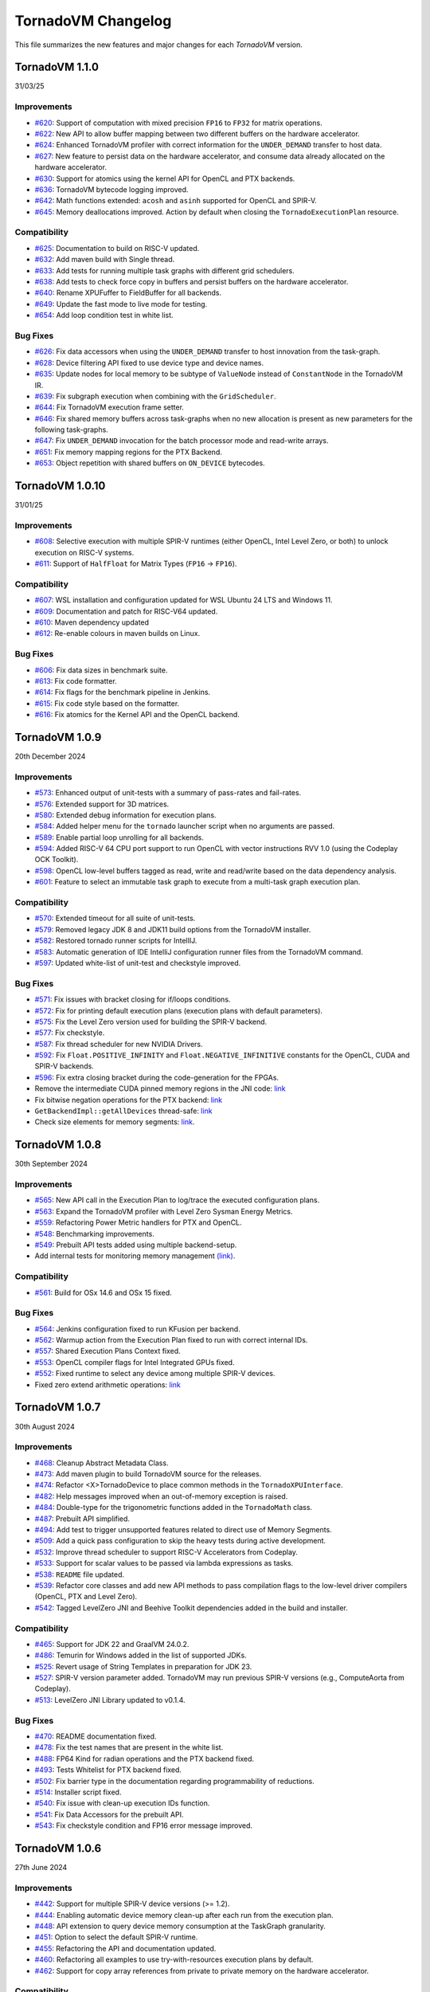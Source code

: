 .. _changelog:

TornadoVM Changelog
===================

This file summarizes the new features and major changes for each *TornadoVM* version.


TornadoVM 1.1.0
---------------
31/03/25

Improvements
~~~~~~~~~~~~

- `#620 <https://github.com/beehive-lab/TornadoVM/pull/620>`_: Support of computation with mixed precision ``FP16`` to  ``FP32`` for matrix operations.
- `#622 <https://github.com/beehive-lab/TornadoVM/pull/622>`_: New API to allow buffer mapping between two different buffers on the hardware accelerator.
- `#624 <https://github.com/beehive-lab/TornadoVM/pull/624>`_: Enhanced TornadoVM profiler with correct information for the ``UNDER_DEMAND`` transfer to host data. 
- `#627 <https://github.com/beehive-lab/TornadoVM/pull/627>`_: New feature to persist data on the hardware accelerator, and consume data already allocated on the hardware accelerator.
- `#630 <https://github.com/beehive-lab/TornadoVM/pull/630>`_: Support for atomics using the kernel API for OpenCL and PTX backends. 
- `#636 <https://github.com/beehive-lab/TornadoVM/pull/636>`_: TornadoVM bytecode logging improved. 
- `#642 <https://github.com/beehive-lab/TornadoVM/pull/642>`_: Math functions extended: ``acosh`` and ``asinh`` supported for OpenCL and SPIR-V.
- `#645 <https://github.com/beehive-lab/TornadoVM/pull/645>`_: Memory deallocations improved. Action by default when closing the ``TornadoExecutionPlan`` resource.


Compatibility
~~~~~~~~~~~~

- `#625 <https://github.com/beehive-lab/TornadoVM/pull/625>`_: Documentation to build on RISC-V updated.
- `#632 <https://github.com/beehive-lab/TornadoVM/pull/632>`_: Add maven build with Single thread.
- `#633 <https://github.com/beehive-lab/TornadoVM/pull/633>`_: Add tests for running multiple task graphs with different grid schedulers. 
- `#638 <https://github.com/beehive-lab/TornadoVM/pull/638>`_: Add tests to check force copy in buffers and persist buffers on the hardware accelerator.
- `#640 <https://github.com/beehive-lab/TornadoVM/pull/640>`_: Rename XPUFuffer to FieldBuffer for all backends.
- `#649 <https://github.com/beehive-lab/TornadoVM/pull/649>`_: Update the fast mode to live mode for testing.
- `#654 <https://github.com/beehive-lab/TornadoVM/pull/654>`_: Add loop condition test in white list.


Bug Fixes 
~~~~~~~~~~~~

- `#626 <https://github.com/beehive-lab/TornadoVM/pull/626>`_: Fix data accessors when using the ``UNDER_DEMAND`` transfer to host innovation from the task-graph. 
- `#628 <https://github.com/beehive-lab/TornadoVM/pull/628>`_: Device filtering API fixed to use device type and device names. 
- `#635 <https://github.com/beehive-lab/TornadoVM/pull/635>`_: Update nodes for local memory to be subtype of ``ValueNode`` instead of ``ConstantNode`` in the TornadoVM IR.
- `#639 <https://github.com/beehive-lab/TornadoVM/pull/639>`_: Fix subgraph execution when combining with the ``GridScheduler``.
- `#644 <https://github.com/beehive-lab/TornadoVM/pull/644>`_: Fix TornadoVM execution frame setter.
- `#646 <https://github.com/beehive-lab/TornadoVM/pull/646>`_: Fix shared memory buffers across task-graphs when no new allocation is present as new parameters for the following task-graphs.
- `#647 <https://github.com/beehive-lab/TornadoVM/pull/647>`_: Fix ``UNDER_DEMAND`` invocation for the batch processor mode and read-write arrays.
- `#651 <https://github.com/beehive-lab/TornadoVM/pull/651>`_: Fix memory mapping regions for the PTX Backend.
- `#653 <https://github.com/beehive-lab/TornadoVM/pull/653>`_: Object repetition with shared buffers on ``ON_DEVICE`` bytecodes.


TornadoVM 1.0.10
---------------
31/01/25

Improvements
~~~~~~~~~~~~

- `#608 <https://github.com/beehive-lab/TornadoVM/pull/608>`_: Selective execution with multiple SPIR-V runtimes (either OpenCL, Intel Level Zero, or both) to unlock execution on RISC-V systems. 
- `#611 <https://github.com/beehive-lab/TornadoVM/pull/611>`_: Support of ``HalfFloat`` for Matrix Types (``FP16`` -> ``FP16``).

Compatibility
~~~~~~~~~~~~

- `#607 <https://github.com/beehive-lab/TornadoVM/pull/607>`_: WSL installation and configuration updated for WSL Ubuntu 24 LTS and Windows 11.
- `#609 <https://github.com/beehive-lab/TornadoVM/pull/609>`_: Documentation and patch for RISC-V64 updated.
- `#610 <https://github.com/beehive-lab/TornadoVM/pull/610>`_: Maven dependency updated
- `#612 <https://github.com/beehive-lab/TornadoVM/pull/612>`_: Re-enable colours in maven builds on Linux. 

Bug Fixes 
~~~~~~~~~~~~

- `#606 <https://github.com/beehive-lab/TornadoVM/pull/606>`_: Fix data sizes in benchmark suite.
- `#613 <https://github.com/beehive-lab/TornadoVM/pull/613>`_: Fix code formatter.
- `#614 <https://github.com/beehive-lab/TornadoVM/pull/614>`_: Fix flags for the benchmark pipeline in Jenkins. 
- `#615 <https://github.com/beehive-lab/TornadoVM/pull/615>`_: Fix code style based on the formatter. 
- `#616 <https://github.com/beehive-lab/TornadoVM/pull/616>`_: Fix atomics for the Kernel API and the OpenCL backend.


TornadoVM 1.0.9
---------------
20th December 2024

Improvements
~~~~~~~~~~~~

- `#573 <https://github.com/beehive-lab/TornadoVM/pull/573>`_: Enhanced output of unit-tests with a summary  of pass-rates and fail-rates.
- `#576 <https://github.com/beehive-lab/TornadoVM/pull/576>`_: Extended support for 3D matrices. 
- `#580 <https://github.com/beehive-lab/TornadoVM/pull/580>`_: Extended debug information for execution plans. 
- `#584 <https://github.com/beehive-lab/TornadoVM/pull/584>`_: Added helper menu for the ``tornado`` launcher script when no arguments are passed. 
- `#589 <https://github.com/beehive-lab/TornadoVM/pull/589>`_: Enable partial loop unrolling for all backends. 
- `#594 <https://github.com/beehive-lab/TornadoVM/pull/594>`_: Added RISC-V 64 CPU port support to run OpenCL with vector instructions RVV 1.0 (using the Codeplay OCK Toolkit). 
- `#598 <https://github.com/beehive-lab/TornadoVM/pull/598>`_: OpenCL low-level buffers tagged as read, write and read/write based on the data dependency analysis. 
- `#601 <https://github.com/beehive-lab/TornadoVM/pull/601>`_: Feature to select an immutable task graph to execute from a multi-task graph execution plan.


Compatibility
~~~~~~~~~~~~~

- `#570 <https://github.com/beehive-lab/TornadoVM/pull/570>`_:  Extended timeout for all suite of unit-tests.
- `#579 <https://github.com/beehive-lab/TornadoVM/pull/579>`_: Removed legacy JDK 8 and JDK11 build options from the TornadoVM installer. 
- `#582 <https://github.com/beehive-lab/TornadoVM/pull/582>`_: Restored tornado runner scripts for IntellIJ. 
- `#583 <https://github.com/beehive-lab/TornadoVM/pull/583>`_: Automatic generation of IDE IntelliJ configuration runner files from the TornadoVM command. 
- `#597 <https://github.com/beehive-lab/TornadoVM/pull/597>`_: Updated white-list of unit-test and checkstyle improved.


Bug Fixes
~~~~~~~~~

- `#571 <https://github.com/beehive-lab/TornadoVM/pull/571>`_: Fix issues with bracket closing for if/loops conditions. 
- `#572 <https://github.com/beehive-lab/TornadoVM/pull/572>`_: Fix for printing default execution plans (execution plans with default parameters). 
- `#575 <https://github.com/beehive-lab/TornadoVM/pull/575>`_: Fix the Level Zero version used for building the SPIR-V backend. 
- `#577 <https://github.com/beehive-lab/TornadoVM/pull/577>`_: Fix checkstyle.
- `#587 <https://github.com/beehive-lab/TornadoVM/pull/587>`_: Fix thread scheduler for new NVIDIA Drivers.
- `#592 <https://github.com/beehive-lab/TornadoVM/pull/592>`_: Fix ``Float.POSITIVE_INFINITY`` and ``Float.NEGATIVE_INFINITIVE`` constants for the OpenCL, CUDA and SPIR-V backends. 
- `#596 <https://github.com/beehive-lab/TornadoVM/pull/596>`_: Fix extra closing bracket during the code-generation for the FPGAs. 
- Remove the intermediate CUDA pinned memory regions in the JNI code: `link <https://github.com/beehive-lab/TornadoVM/commit/9c3f8ce7eb917f30788710b390c07a072ecc49fb>`_
- Fix bitwise negation operations for the PTX backend:  `link <https://github.com/beehive-lab/TornadoVM/commit/0db1cd3e7fd90accd737ca2bfd6d2450c40f3713>`_ 
- ``GetBackendImpl::getAllDevices`` thread-safe: `link <https://github.com/beehive-lab/TornadoVM/commit/0d4425264ffe0633ea79c8aba91233591059d3fd>`_ 
- Check size elements for memory segments: `link <https://github.com/beehive-lab/TornadoVM/commit/4360385156236bb2397debeea65fedea349c6bca>`_. 


TornadoVM 1.0.8
---------------
30th September 2024

Improvements
~~~~~~~~~~~~

- `#565 <https://github.com/beehive-lab/TornadoVM/pull/565>`_: New API call in the Execution Plan to log/trace the executed configuration plans.
- `#563 <https://github.com/beehive-lab/TornadoVM/pull/563>`_: Expand the TornadoVM profiler with Level Zero Sysman Energy Metrics.
- `#559 <https://github.com/beehive-lab/TornadoVM/pull/559>`_: Refactoring Power Metric handlers for PTX and OpenCL.
- `#548 <https://github.com/beehive-lab/TornadoVM/pull/548>`_: Benchmarking improvements.
- `#549 <https://github.com/beehive-lab/TornadoVM/pull/549>`_: Prebuilt API tests added using multiple backend-setup.
- Add internal tests for monitoring memory management `(link) <https://github.com/beehive-lab/TornadoVM/commit/0644225a641bd859372743b59d46c6c9a4613337>`_.

Compatibility
~~~~~~~~~~~~~
- `#561 <https://github.com/beehive-lab/TornadoVM/pull/561>`_: Build for OSx 14.6 and OSx 15 fixed.

Bug Fixes
~~~~~~~~~

- `#564 <https://github.com/beehive-lab/TornadoVM/pull/564>`_: Jenkins configuration fixed to run KFusion per backend.
- `#562 <https://github.com/beehive-lab/TornadoVM/pull/562>`_: Warmup action from the Execution Plan fixed to run with correct internal IDs.
- `#557 <https://github.com/beehive-lab/TornadoVM/pull/557>`_: Shared Execution Plans Context fixed.
- `#553 <https://github.com/beehive-lab/TornadoVM/pull/553>`_: OpenCL compiler flags for Intel Integrated GPUs fixed.
- `#552 <https://github.com/beehive-lab/TornadoVM/pull/552>`_: Fixed runtime to select any device among multiple SPIR-V devices.
- Fixed zero extend arithmetic operations: `link <https://github.com/beehive-lab/TornadoVM/commit/ea7b60263072ba0299da205cb920d0c68b3d1749>`_


TornadoVM 1.0.7
----------------
30th August 2024

Improvements
~~~~~~~~~~~~

- `#468 <https://github.com/beehive-lab/TornadoVM/pull/468>`_: Cleanup Abstract Metadata Class.
- `#473 <https://github.com/beehive-lab/TornadoVM/pull/473>`_: Add maven plugin to build TornadoVM source for the releases.
- `#474 <https://github.com/beehive-lab/TornadoVM/pull/474>`_: Refactor <X>TornadoDevice to place common methods in the ``TornadoXPUInterface``.
- `#482 <https://github.com/beehive-lab/TornadoVM/pull/482>`_: Help messages improved when an out-of-memory exception is raised.
- `#484 <https://github.com/beehive-lab/TornadoVM/pull/484>`_: Double-type for the trigonometric functions added in the ``TornadoMath`` class.
- `#487 <https://github.com/beehive-lab/TornadoVM/pull/487>`_: Prebuilt API simplified.
- `#494 <https://github.com/beehive-lab/TornadoVM/pull/494>`_: Add test to trigger unsupported features related to direct use of Memory Segments.
- `#509 <https://github.com/beehive-lab/TornadoVM/pull/509>`_: Add a quick pass configuration to skip the heavy tests during active development.
- `#532 <https://github.com/beehive-lab/TornadoVM/pull/532>`_: Improve thread scheduler to support RISC-V Accelerators from Codeplay.
- `#533 <https://github.com/beehive-lab/TornadoVM/pull/533>`_: Support for scalar values to be passed via lambda expressions as tasks.
- `#538 <https://github.com/beehive-lab/TornadoVM/pull/538>`_: ``README`` file updated.
- `#539 <https://github.com/beehive-lab/TornadoVM/pull/539>`_: Refactor core classes and add new API methods to pass compilation flags to the low-level driver compilers (OpenCL, PTX and Level Zero).
- `#542 <https://github.com/beehive-lab/TornadoVM/pull/542>`_: Tagged LevelZero JNI and Beehive Toolkit dependencies added in the build and installer.

Compatibility
~~~~~~~~~~~~~

- `#465 <https://github.com/beehive-lab/TornadoVM/pull/465>`_: Support for JDK 22 and GraalVM 24.0.2.
- `#486 <https://github.com/beehive-lab/TornadoVM/pull/486>`_: Temurin for Windows added in the list of supported JDKs.
- `#525 <https://github.com/beehive-lab/TornadoVM/pull/525>`_: Revert usage of String Templates in preparation for JDK 23.
- `#527 <https://github.com/beehive-lab/TornadoVM/pull/527>`_: SPIR-V version parameter added. TornadoVM may run previous SPIR-V versions (e.g., ComputeAorta from Codeplay).
- `#513 <https://github.com/beehive-lab/TornadoVM/pull/531>`_: LevelZero JNI Library updated to v0.1.4.

Bug Fixes
~~~~~~~~~~~~~~~~~~

- `#470 <https://github.com/beehive-lab/TornadoVM/pull/470>`_: README documentation fixed.
- `#478 <https://github.com/beehive-lab/TornadoVM/pull/478>`_: Fix the test names that are present in the white list.
- `#488 <https://github.com/beehive-lab/TornadoVM/pull/488>`_: FP64 Kind for radian operations and the PTX backend fixed.
- `#493 <https://github.com/beehive-lab/TornadoVM/pull/493>`_: Tests Whitelist for PTX backend fixed.
- `#502 <https://github.com/beehive-lab/TornadoVM/pull/502>`_: Fix barrier type in the documentation regarding programmability of reductions.
- `#514 <https://github.com/beehive-lab/TornadoVM/pull/514>`_: Installer script fixed.
- `#540 <https://github.com/beehive-lab/TornadoVM/pull/540>`_: Fix  issue with clean-up execution IDs function.
- `#541 <https://github.com/beehive-lab/TornadoVM/pull/541>`_: Fix Data Accessors for the prebuilt API.
- `#543 <https://github.com/beehive-lab/TornadoVM/pull/543>`_: Fix checkstyle condition and FP16 error message improved.



TornadoVM 1.0.6
----------------
27th June 2024

Improvements
~~~~~~~~~~~~~~~~~~

- `#442 <https://github.com/beehive-lab/TornadoVM/pull/442>`_: Support for multiple SPIR-V device versions (>= 1.2).
- `#444 <https://github.com/beehive-lab/TornadoVM/pull/444>`_: Enabling automatic device memory clean-up after each run from the execution plan.
- `#448 <https://github.com/beehive-lab/TornadoVM/pull/448>`_: API extension to query device memory consumption at the TaskGraph granularity.
- `#451 <https://github.com/beehive-lab/TornadoVM/pull/451>`_: Option to select the default SPIR-V runtime.
- `#455 <https://github.com/beehive-lab/TornadoVM/pull/455>`_: Refactoring the API and documentation updated.
- `#460 <https://github.com/beehive-lab/TornadoVM/pull/460>`_: Refactoring all examples to use try-with-resources execution plans by default.
- `#462 <https://github.com/beehive-lab/TornadoVM/pull/462>`_: Support for copy array references from private to private memory on the hardware accelerator.


Compatibility
~~~~~~~~~~~~~~~~~~

- `#438 <https://github.com/beehive-lab/TornadoVM/pull/438>`_: No writes for intermediate files to avoid permissions issues with Jenkins.
- `#440 <https://github.com/beehive-lab/TornadoVM/pull/440>`_: Update Jenkinsfile  for CI/CD testing.
- `#443 <https://github.com/beehive-lab/TornadoVM/pull/443>`_: Level Zero and OpenCL runtimes for SPIR-V included in the Jenkins CI/CD.
- `#450 <https://github.com/beehive-lab/TornadoVM/pull/450>`_: TornadoVM benchmark script improved to report dimensions and sizes.
- `#453 <https://github.com/beehive-lab/TornadoVM/pull/453>`_: Update Jenkinsfile with regards to the runtime for SPIR-V.


Bug Fixes
~~~~~~~~~~~~~~~~~~

- `#434 <https://github.com/beehive-lab/TornadoVM/pull/434>`_: Fix for building TornadoVM on OSx after integration with SPIR-V binaries for OpenCL.
- `#441 <https://github.com/beehive-lab/TornadoVM/pull/441>`_: Fix PTX unit-tests.
- `#446 <https://github.com/beehive-lab/TornadoVM/pull/446>`_: Fix NVIDIA thread-block scheduler for new GPU drivers.
- `#447 <https://github.com/beehive-lab/TornadoVM/pull/447>`_: Fix recompilation when batch processing is not triggered.
- `#463 <https://github.com/beehive-lab/TornadoVM/pull/463>`_: Fix unit-tests for CPU virtual devices.


TornadoVM 1.0.5
----------------
26th May 2024

Improvements
~~~~~~~~~~~~~~~~~~

- `#402 <https://github.com/beehive-lab/TornadoVM/pull/402>`_: Support for TornadoNativeArrays from FFI buffers.
- `#403 <https://github.com/beehive-lab/TornadoVM/pull/403>`_: Clean-up and refactoring for the code analysis of the loop-interchange.
- `#405 <https://github.com/beehive-lab/TornadoVM/pull/405>`_: Disable Loop-Interchange for CPU offloading..
- `#407 <https://github.com/beehive-lab/TornadoVM/pull/407>`_: Debugging OpenCL Kernels builds improved. 
- `#410 <https://github.com/beehive-lab/TornadoVM/pull/410>`_: CPU block scheduler disabled by default and option to switch between different thread-schedulers added.
- `#418 <https://github.com/beehive-lab/TornadoVM/pull/418>`_: TornadoOptions and TornadoLogger improved.
- `#423 <https://github.com/beehive-lab/TornadoVM/pull/423>`_: MxM using ns instead of ms to report performance.
- `#425 <https://github.com/beehive-lab/TornadoVM/pull/425>`_: Vector types for ``Float<Width>`` and ``Int<Width>`` supported.
- `#429 <https://github.com/beehive-lab/TornadoVM/pull/429>`_: Documentation of the installation process updated and improved.
- `#432 <https://github.com/beehive-lab/TornadoVM/pull/432>`_: Support for SPIR-V code generation and dispatcher using the TornadoVM OpenCL runtime.


Compatibility
~~~~~~~~~~~~~~~~~~

- `#409 <https://github.com/beehive-lab/TornadoVM/pull/409>`_: Guidelines to build the documentation. 
- `#411 <https://github.com/beehive-lab/TornadoVM/pull/411>`_: Windows installer improved.
- `#412 <https://github.com/beehive-lab/TornadoVM/pull/412>`_: Python installer improved to check download all Python dependencies before the main installer.
- `#413 <https://github.com/beehive-lab/TornadoVM/pull/413>`_: Improved documentation for installing all configurations of backends and OS. 
- `#424 <https://github.com/beehive-lab/TornadoVM/pull/424>`_: Use Generic GPU Scheduler for some older NVIDIA Drivers for the OpenCL runtime.
- `#430 <https://github.com/beehive-lab/TornadoVM/pull/430>`_: Improved the installer by checking  that the TornadoVM environment is loaded upfront.

Bug Fixes
~~~~~~~~~~~~~~~~~~

- `#400 <https://github.com/beehive-lab/TornadoVM/pull/400>`_: Fix batch computation when the global thread indexes are used to compute the outputs.
- `#414 <https://github.com/beehive-lab/TornadoVM/pull/414>`_: Recover Test-Field unit-tests using Panama types.
- `#415 <https://github.com/beehive-lab/TornadoVM/pull/415>`_: Check style errors fixed.
- `#416 <https://github.com/beehive-lab/TornadoVM/pull/416>`_: FPGA execution with multiple tasks in a task-graph fixed. 
- `#417 <https://github.com/beehive-lab/TornadoVM/pull/417>`_: Lazy-copy out fixed for Java fields.
- `#420 <https://github.com/beehive-lab/TornadoVM/pull/420>`_: Fix Mandelbrot example.
- `#421 <https://github.com/beehive-lab/TornadoVM/pull/421>`_: OpenCL 2D thread-scheduler fixed for NVIDIA GPUs.
- `#422 <https://github.com/beehive-lab/TornadoVM/pull/422>`_: Compilation for NVIDIA Jetson Nano fixed.
- `#426 <https://github.com/beehive-lab/TornadoVM/pull/426>`_: Fix Logger for all backends.
- `#428 <https://github.com/beehive-lab/TornadoVM/pull/428>`_: Math cos/sin operations supported for vector types.
- `#431 <https://github.com/beehive-lab/TornadoVM/pull/431>`_: Jenkins files fixed. 



TornadoVM 1.0.4
----------------
30th April 2024

Improvements
~~~~~~~~~~~~~~~~~~

- `#369 <https://github.com/beehive-lab/TornadoVM/pull/369>`_: Introduction of Tensor types in TornadoVM API and interoperability with ONNX Runtime.
- `#370 <https://github.com/beehive-lab/TornadoVM/pull/370>`_ : Array concatenation operation for TornadoVM native arrays.
- `#371 <https://github.com/beehive-lab/TornadoVM/pull/371>`_: TornadoVM installer script ported for Windows 10/11.
- `#372 <https://github.com/beehive-lab/TornadoVM/pull/372>`_: Add support for ``HalfFloat`` (``Float16``) in vector types.
- `#374 <https://github.com/beehive-lab/TornadoVM/pull/374>`_: Support for TornadoVM array concatenations from the constructor-level.
- `#375 <https://github.com/beehive-lab/TornadoVM/pull/375>`_: Support for TornadoVM native arrays using slices from the Panama API.
- `#376 <https://github.com/beehive-lab/TornadoVM/pull/376>`_: Support for lazy copy-outs in the batch processing mode.
- `#377 <https://github.com/beehive-lab/TornadoVM/pull/377>`_: Expand the TornadoVM profiler with power metrics for NVIDIA GPUs (OpenCL and PTX backends).
- `#384 <https://github.com/beehive-lab/TornadoVM/pull/384>`_: Auto-closable Execution Plans for automatic memory management.

Compatibility
~~~~~~~~~~~~~~~~~~

- `#386 <https://github.com/beehive-lab/TornadoVM/issues/386>`_: OpenJDK 17 support removed.
- `#390 <https://github.com/beehive-lab/TornadoVM/pull/390>`_: SapMachine OpenJDK 21 supported.
- `#395 <https://github.com/beehive-lab/TornadoVM/issues/395>`_: OpenJDK 22 and GraalVM 22.0.1 supported.
- TornadoVM tested with Apple M3 chips.

Bug Fixes
~~~~~~~~~~~~~~~~~~

- `#367 <https://github.com/beehive-lab/TornadoVM/pull/367>`_: Fix for Graal/Truffle languages in which some Java modules were not visible.
- `#373 <https://github.com/beehive-lab/TornadoVM/pull/373>`_: Fix for data copies of the ``HalfFloat`` types for all backends.
- `#378 <https://github.com/beehive-lab/TornadoVM/pull/378>`_: Fix free memory markers when running multi-thread execution plans.
- `#379 <https://github.com/beehive-lab/TornadoVM/pull/379>`_: Refactoring package of vector api unit-tests.
- `#380 <https://github.com/beehive-lab/TornadoVM/pull/380>`_: Fix event list sizes to accommodate profiling of large applications.
- `#385 <https://github.com/beehive-lab/TornadoVM/pull/385>`_: Fix code check style.
- `#387 <https://github.com/beehive-lab/TornadoVM/pull/387>`_: Fix TornadoVM internal events in OpenCL, SPIR-V and PTX for running multi-threaded execution plans.
- `#388 <https://github.com/beehive-lab/TornadoVM/pull/388>`_: Fix of expected and actual values of tests.
- `#392 <https://github.com/beehive-lab/TornadoVM/pull/392>`_: Fix installer for using existing JDKs.
- `#389 <https://github.com/beehive-lab/TornadoVM/pull/389>`_: Fix ``DataObjectState`` for multi-thread execution plans.
- `#396 <https://github.com/beehive-lab/TornadoVM/pull/396>`_: Fix JNI code for the CUDA NVML library access with OpenCL.


TornadoVM 1.0.3
----------------
27th March 2024

Improvements
~~~~~~~~~~~~~~~~~~

- `#344 <https://github.com/beehive-lab/TornadoVM/pull/344>`_: Support for Multi-threaded Execution Plans.
- `#347 <https://github.com/beehive-lab/TornadoVM/pull/347>`_: Enhanced examples.
- `#350 <https://github.com/beehive-lab/TornadoVM/pull/350>`_: Obtain internal memory segment for the Tornado Native Arrays without the object header.
- `#357 <https://github.com/beehive-lab/TornadoVM/pull/357>`_: API extensions to query and apply filters to backends and devices from the ``TornadoExecutionPlan``.
- `#359 <https://github.com/beehive-lab/TornadoVM/pull/359>`_: Support Factory Methods for FFI-based array collections to be used/composed in TornadoVM Task-Graphs.

Compatibility
~~~~~~~~~~~~~~~~~~

- `#351 <https://github.com/beehive-lab/TornadoVM/pull/351>`_: Compatibility of TornadoVM Native Arrays with the Java Vector API.
- `#352 <https://github.com/beehive-lab/TornadoVM/pull/352>`_: Refactor memory limit to take into account primitive types and wrappers. 
- `#354 <https://github.com/beehive-lab/TornadoVM/pull/354>`_: Add DFT-sample benchmark in FP32.
- `#356 <https://github.com/beehive-lab/TornadoVM/pull/356>`_: Initial support for Windows 11 using Visual Studio Development tools. 
- `#361 <https://github.com/beehive-lab/TornadoVM/pull/361>`_: Compatibility with the SPIR-V toolkit v0.0.4.
- `#366 <https://github.com/beehive-lab/TornadoVM/pull/363>`_: Level Zero JNI Dependency updated to 0.1.3. 

Bug Fixes
~~~~~~~~~~~~~~~~~~

- `#346 <https://github.com/beehive-lab/TornadoVM/pull/346>`_: Computation of local-work group sizes for the Level Zero/SPIR-V backend fixed. 
- `#360 <https://github.com/beehive-lab/TornadoVM/pull/358>`_: Fix native tests to check the JIT compiler for each backend.
- `#355 <https://github.com/beehive-lab/TornadoVM/pull/355>`_: Fix custom exceptions when a driver/device is not found.


TornadoVM 1.0.2
----------------
29/02/2024

Improvements
~~~~~~~~~~~~~~~~~~

- `#323 <https://github.com/beehive-lab/TornadoVM/pull/323>`_: Set Accelerator Memory Limit per Execution Plan at the API level
- `#328 <https://github.com/beehive-lab/TornadoVM/pull/328>`_: Javadoc API to run with concurrent devices and memory limits
- `#340 <https://github.com/beehive-lab/TornadoVM/pull/340>`_: New API calls to enable ``threadInfo`` and ``printKernel`` from the Execution Plan API.
- `#334 <https://github.com/beehive-lab/TornadoVM/pull/334>`_: Dynamically enable/disable profiler after first run

Compatibility
~~~~~~~~~~~~~~~~~~

- `#337 <https://github.com/beehive-lab/TornadoVM/pull/337>`_ : Initial support for Graal and JDK 21.0.2

Bug Fixes
~~~~~~~~~~~~~~~~~~

- `#322 <https://github.com/beehive-lab/TornadoVM/pull/322>`_: Fix duplicate thread-info debug message when the debug option is also enabled.
- `#325 <https://github.com/beehive-lab/TornadoVM/pull/325>`_: Set/Get accesses for the ``MatrixVectorFloat4`` type fixed
- `#326 <https://github.com/beehive-lab/TornadoVM/pull/326>`_: Fix installation script for running with Python >= 3.12
- `#327 <https://github.com/beehive-lab/TornadoVM/pull/327>`_: Fix Memory Limits for all supported Panama off-heap types.
- `#329 <https://github.com/beehive-lab/TornadoVM/pull/329>`_: Fix timers for the dynamic reconfiguration policies
- `#330 <https://github.com/beehive-lab/TornadoVM/pull/330>`_: Fix the profiler logs when silent mode is enabled
- `#332 <https://github.com/beehive-lab/TornadoVM/pull/332>`_: Fix Batch processing when having multiple task-graphs in a single execution plan.


TornadoVM 1.0.1
----------------
30/01/2024

Improvements
~~~~~~~~~~~~~~~~~~

- `#305 <https://github.com/beehive-lab/TornadoVM/pull/305>`_: Under-demand data transfer for custom data ranges.
- `#313 <https://github.com/beehive-lab/TornadoVM/pull/313>`_: Initial support for Half-Precision (FP16) data types.
- `#311 <https://github.com/beehive-lab/TornadoVM/pull/311>`_: Enable Multi-Task Multiple Device (MTMD) model from the ``TornadoExecutionPlan`` API:
- `#315 <https://github.com/beehive-lab/TornadoVM/pull/315>`_: Math ``Ceil`` function added


Compatibility/Integration
~~~~~~~~~~~~~~~~~~~~~~~~~~~

- `#294 <https://github.com/beehive-lab/TornadoVM/pull/294>`_: Separation of the OpenCL Headers from the code base.
- `#297 <https://github.com/beehive-lab/TornadoVM/pull/297>`_: Separation of the LevelZero JNI API in a separate repository.
- `#301 <https://github.com/beehive-lab/TornadoVM/pull/301>`_: Temurin configuration supported.
- `#304 <https://github.com/beehive-lab/TornadoVM/pull/304>`_: Refactor of the common phases for the JIT compiler.
- `#316 <https://github.com/beehive-lab/TornadoVM/pull/316>`_: Beehive SPIR-V Toolkit version updated.

Bug Fixes
~~~~~~~~~~~~~~~~~~

- `#298 <https://github.com/beehive-lab/TornadoVM/pull/298>`_: OpenCL Codegen fixed open-close brackets.
- `#300 <https://github.com/beehive-lab/TornadoVM/pull/300>`_: Python Dependencies fixed for AWS
- `#308 <https://github.com/beehive-lab/TornadoVM/pull/308>`_: Runtime check for Grid-Scheduler names
- `#309 <https://github.com/beehive-lab/TornadoVM/pull/309>`_: Fix check-style to support STR templates
- `#314 <https://github.com/beehive-lab/TornadoVM/pull/314>`_: emit Vector16 Capability for 16-width vectors


TornadoVM 1.0
----------------
05/12/2023

Improvements
~~~~~~~~~~~~~~~~~~

- Brand-new API for allocating off-heap objects and array collections using the Panama Memory Segment API.
  - New Arrays, Matrix and Vector type objects are allocated using the Panama API.
  - Migration of existing applications to use the new Panama-based types: https://tornadovm.readthedocs.io/en/latest/offheap-types.html
- Handling of the TornadoVM's internal bytecode improved to avoid write-only copies from host to device.
- ``cospi`` and ``sinpi`` math operations supported for OpenCL, PTX and SPIR-V.
- Vector 16 data types supported for ``float``, ``double`` and ``int``.
- Support for Mesa's ``rusticl``.
- Device default ordering improved based on maximum thread size.
- Move all the installation and configuration scripts from Bash to Python.
- The installation process has been improved for Linux and OSx with M1/M2 chips.
- Documentation improved.
- Add profiling information for the testing scripts.


Compatibility/Integration
~~~~~~~~~~~~~~~~~~~~~~~~~

- Integration with the Graal 23.1.0 JIT Compiler.
- Integration with OpenJDK 21.
- Integration with Truffle Languages (Python, Ruby and Javascript) using Graal 23.1.0.
- TornadoVM API Refactored.
- Backport bug-fixes for branch using OpenJDK 17: ``master-jdk17``


Bug fixes:
~~~~~~~~~~~~~~~~~

- Multiple SPIR-V Devices fixed.
- Runtime Exception when no SPIR-V devices are present.
- Issue with the kernel context API when invoking multiple kernels fixed.
- MTMD mode is fixed when running multiple backends on the same device.
- ``long`` type as a constant parameter for a kernel fixed.
- FPGA Compilation and Execution fixed for AWS and Xilinx devices.
- Batch processing fixed for different data types of the same size.



TornadoVM 0.15.2
----------------
26/07/2023

Improvements
~~~~~~~~~~~~~~~~~~

- Initial Support for Multi-Tasks on Multiple Devices (MTMD): This mode enables the execution of multiple independent tasks on more than one hardware accelerators. Documentation in link: https://tornadovm.readthedocs.io/en/latest/multi-device.html
- Support for trigonometric ``radian``, ``cospi`` and ``sinpi`` functions for the OpenCL/PTX and SPIR-V backends.
- Clean-up Java modules not being used and TornadoVM core classes refactored.


Compatibility/Integration
~~~~~~~~~~~~~~~~~~~~~~~~~

- Initial integration with ComputeAorta (part of the Codeplay's oneAPI Construction Kit for RISC-V) to run on RISC-V with Vector Instructions (OpenCL backend) in emulation mode.
- Beehive SPIR-V Toolkit dependency updated.
- Tests for prebuilt SPIR-V kernels fixed to dispatch SPIR-V binaries through the Level Zero and OpenCL runtimes.
- Deprecated ``javac.py`` script removed.


Bug fixes:
~~~~~~~~~~~~~~~~~

- TornadoVM OpenCL Runtime throws an exception when the detected hardware does not support FP64.
- Fix the installer for the older Apple with the x86 architecture using AMD GPUs.
- Installer for ARM based systems fixed.
- Installer fixed for Microsoft WSL and NVIDIA GPUs.
- OpenCL code generator fixed to avoid using the reserved OpenCL keywords from Java function parameters.
- Dump profiler option fixed.



TornadoVM 0.15.1
----------------
15/05/2023

Improvements
~~~~~~~~~~~~~~~~~~

- Introduction of a device selection heuristic based on the computing capabilities of devices. TornadoVM selects, as the default device, the fastest device based on its computing capability.
- Optimisation of removing redundant data copies for Read-Only and Write-Only buffers from between the host (CPU) and the device (GPU) based on the Tornado Data Flow Graph.
- New installation script for TornadoVM.
- Option to dump the TornadoVM bytecodes for the unit tests.
- Full debug option improved. Use ``--fullDebug``.


Compatibility/Integration
~~~~~~~~~~~~~~~~~~~~~~~~~~~~

- Integration and compatibility with the Graal 22.3.2 JIT Compiler.
- Improved compatibility with Apple M1 and Apple M2 through the OpenCL Backend.
- GraalVM/Truffle programs integration improved. Use ``--truffle`` in the ``tornado`` script to run guest programs with Truffle.
  Example: ``tornado --truffle python myProgram.py``
  Full documentation: https://tornadovm.readthedocs.io/en/latest/truffle-languages.html

Bug fixes:
~~~~~~~~~~~~~~~~~

- Documentation that resets the device's memory: https://github.com/beehive-lab/TornadoVM/blob/master/tornado-api/src/main/java/uk/ac/manchester/tornado/api/TornadoExecutionPlan.java#L282
- Append the Java ``CLASSPATH`` to the ``cp`` option from the ``tornado`` script.
- Dependency fixed for the ``cmake-maven`` plugin fixed for ARM-64 arch.
- Fixed the automatic installation for Apple M1/M2 and ARM-64 and NVIDIA Jetson nano computing systems.
- Integration with IGV fixed. Use the  ``--igv`` option for the ``tornado`` and ``tornado-test`` scripts.



TornadoVM 0.15
----------------
27/01/2023

Improvements
~~~~~~~~~~~~~~~~~~

- New TornadoVM API:

   - API refactoring (``TaskSchedule`` has been renamed to ``TaskGraph``)

   - Introduction of the Immutable ``TaskGraphs``

   - Introduction of the TornadoVM Execution Plans: (``TornadoExecutionPlan``)

   - The documentation of migration of existing TornadoVM applications to the new API can be found here: https://tornadovm.readthedocs.io/en/latest/programming.html#migration-to-tornadovm-v0-15

- Launch a new website https://tornadovm.readthedocs.io/en/latest/ for the documentation
- Improved documentation
- Initial support for Intel ARC discrete GPUs.
- Improved TornadoVM installer for Linux
- ImprovedTornadoVM launch script with optional parameters
- Support of large buffer allocations with Intel Level Zero. Use: ``tornado.spirv.levelzero.extended.memory=True``


Bug fixes:
~~~~~~~~~~~~~~~~~

- Vector and Matrix types
- TornadoVM Floating Replacement compiler phase fixed
- Fix ``CMAKE`` for Intel ARC GPUs
- Device query tool fixed for the PTX backend
- Documentation for Windows 11 fixed


TornadoVM 0.14.1
----------------

29/09/2022

Improvements
~~~~~~~~~~~~~~~~~~~~~

-  The tornado command is replaced from a Bash to a Python script.

   -  Use ``tornado --help`` to check the new options and examples.

-  Support of native tests for the SPIR-V backend.
-  Improvement of the OpenCL and PTX tests of the internal APIs.

Compatibility/Integration
~~~~~~~~~~~~~~~~~~~~~~~~~~~~

-  Integration and compatibility with the Graal 22.2.0 JIT Compiler.
-  Compatibility with JDK 18 and JDK 19.
-  Compatibility with Apple M1 Pro using the OpenCL backend.

Bug Fixes
~~~~~~~~~~~~~~~~~~~~~

-  CUDA PTX generated header fixed to target NVIDIA 30xx GPUs and CUDA
   11.7.
-  The signature of generated PTX kernels fixed for NVIDIA driver >= 510
   and 30XX GPUs when using the TornadoVM Kernel API.
-  Tests of virtual OpenCL devices fixed.
-  Thread deployment information for the OpenCL backend is fixed.
-  ``TornadoVMRuntimeCI`` moved to ``TornadoVMRutimeInterface``.

TornadoVM 0.14
--------------

15/06/2022

New Features
~~~~~~~~~~~~

-  New device memory management for addressing the memory allocation
   limitations of OpenCL and enabling pinned memory of device buffers.

   -  The execution of task-schedules will still automatically
      allocate/deallocate memory every time a task-schedule is executed,
      unless lock/unlock functions are invoked explicitly at the
      task-schedule level.
   -  One heap per device has been replaced with a device buffer per
      input variable.
   -  A new API call has been added for releasing memory:
      ``unlockObjectFromMemory``
   -  A new API call has been added for locking objects to the device:
      ``lockObjectInMemory`` This requires the user to release memory by
      invoking ``unlockObjectFromMemory`` at the task-schedule level.

-  Enhanced Live Task migration by supporting multi-backend execution
   (PTX <-> OpenCL <-> SPIR-V).

.. _compatibilityintegration-1:

Compatibility/Integration
~~~~~~~~~~~~~~~~~~~~~~~~~

-  Integration with the Graal 22.1.0 JIT Compiler
-  JDK 8 deprecated
-  Azul Zulu JDK supported
-  OpenCL 2.1 as a default target for the OpenCL Backend
-  Single Docker Image for Intel XPU platforms, including the SPIR-V
   backend (using the Intel Integrated Graphics), and OpenCL (using the
   Intel Integrated Graphics, Intel CPU and Intel FPGA in emulation
   mode). Image:
   https://github.com/beehive-lab/docker-tornado#intel-integrated-graphics

Improvements/Bug Fixes
~~~~~~~~~~~~~~~~~~~~~~

-  ``SIGNUM`` Math Function included for all three backends.
-  SPIR-V optimizer enabled by default (3x reduce in binary size).
-  Extended Memory Mode enabled for the SPIR-V Backend via Level Zero.
-  Phi instructions fixed for the SPIR-V Backend.
-  SPIR-V Vector Select instructions fixed.
-  Duplicated IDs for Non-Inlined SPIR-V Functions fixed.
-  Refactoring of the TornadoVM Math Library.
-  FPGA Configuration files fixed.
-  Bitwise operations for OpenCL fixed.
-  Code Generation Times and Backend information are included in the
   profiling info.


TornadoVM 0.13
--------------

21/03/2022

-  Integration with JDK 17 and Graal 21.3.0

   -  JDK 11 is the default version and the support for the JDK 8 has
      been deprecated

-  Support for extended intrinsics regarding math operations
-  Native functions are enabled by default
-  Support for 2D arrays for PTX and SPIR-V backends:

   -  https://github.com/beehive-lab/TornadoVM/commit/2ef32ca97941410672720f9dfa15f0151ae2a1a1

-  Integer Test Move operation supported:

   -  https://github.com/beehive-lab/TornadoVM/pull/177

-  Improvements in the SPIR-V Backend:

   -  Experimental SPIR-V optimizer. Binary size reduction of up to 3x

      -  https://github.com/beehive-lab/TornadoVM/commit/394ca94dcdc3cb58d15a17046e1d22c6389b55b7

   -  Fix malloc functions for Level-Zero
   -  Support for pre-built SPIR-V binary modules using the TornadoVM
      runtime for OpenCL
   -  Performance increase due to cached buffers on GPUs by default
   -  Disassembler option for SPIR-V binary modules. Use
      ``--printKernel``

-  Improved Installation:

   -  Full automatic installer script integrated

-  Documentation about the installation for Windows 11
-  Refactoring and several bug fixes

   -  https://github.com/beehive-lab/TornadoVM/commit/57694186b42ec28b16066fb549ab8fcf9bff9753
   -  Vector types fixed:

      -  https://github.com/beehive-lab/TornadoVM/pull/181/files
      -  https://github.com/beehive-lab/TornadoVM/commit/004d61d6d26945b45ebff66641b60f90f00486be

   -  Fix AtomicInteger get for OpenCL:

      -  https://github.com/beehive-lab/TornadoVM/pull/177

-  Dependencies for Math3 and Lang3 updated


TornadoVM 0.12
--------------

17/11/2021

-  New backend: initial support for SPIR-V and Intel Level Zero

   -  Level-Zero dispatcher for SPIR-V integrated
   -  SPIR-V Code generator framework for Java

-  Benchmarking framework improved to accommodate all three backends
-  Driver metrics, such as kernel time and data transfers included in
   the benchmarking framework
-  TornadoVM profiler improved:

   -  Command line options added: ``--enableProfiler <silent|console>``
      and ``--dumpProfiler <jsonFile>``
   -  Logging improve for debugging purposes. JIT Compiler, JNI calls
      and code generation

-  New math intrinsincs operations supported
-  Several bug fixes:

   -  Duplicated barriers removed. TornadoVM BARRIER bytecode fixed when
      running multi-context
   -  Copy in when having multiple reductions fixed
   -  TornadoVM profiler fixed for multiple context switching (device
      switching)

-  Pretty printer for device information


TornadoVM 0.11
--------------

29/09/2021

-  TornadoVM JIT Compiler upgrade to work with Graal 21.2.0 and JDK 8
   with JVMCI 21.2.0
-  Refactoring of the Kernel Parallel API for Heterogeneous Programming:

   -  Methods ``getLocalGroupSize(index)`` and ``getGlobalGroupSize``
      moved to public fields to keep consistency with the rest of the
      thread properties within the ``KernelContext`` class.

      -  Changeset:
         https://github.com/beehive-lab/TornadoVM/commit/e1ebd66035d0722ca90eb0121c55dbc744840a74

-  Compiler update to register the global number of threads:
   https://github.com/beehive-lab/TornadoVM/pull/133/files
-  Simplification of the TornadoVM events handler:
   https://github.com/beehive-lab/TornadoVM/pull/135/files
-  Renaming the Profiler API method from ``event.getExecutionTime`` to
   ``event.getElapsedTime``:
   https://github.com/beehive-lab/TornadoVM/pull/134
-  Deprecating ``OCLWriteNode`` and ``PTXWriteNode`` and fixing stores
   for bytes: https://github.com/beehive-lab/TornadoVM/pull/131
-  Refactoring of the FPGA IR extensions, from the high-tier to the
   low-tier of the JIT compiler

   -  Utilizing the FPGA Thread-Attributes compiler phase for the FPGA
      execution
   -  Using the ``GridScheduler`` object (if present) or use a default
      value (e.g., 64, 1, 1) for defining the FPGA OpenCL local
      workgroup

-  Several bugs fixed:

   -  Codegen for sequential kernels fixed
   -  Function parameters with non-inlined method calls fixed


TornadoVM 0.10
--------------

29/06/2021

-  TornadoVM JIT Compiler sync with Graal 21.1.0
-  Experimental support for OpenJDK 16
-  Tracing the TornadoVM thread distribution and device information with
   a new option ``--threadInfo`` instead of ``--debug``
-  Refactoring of the new API:

   -  ``TornadoVMExecutionContext`` renamed to ``KernelContext``
   -  ``GridTask`` renamed to ``GridScheduler``

-  AWS F1 AMI version upgraded to 1.10.0 and automated the generation of
   AFI image
-  Xilinx OpenCL backend expanded with:

   - a) Initial integration of Xilinx OpenCL attributes for loop
         pipelining in the TornadoVM compiler

   - b) Support for multiple compute units

-  Logging FPGA compilation option added to dump FPGA HLS compilation to
   a file
-  TornadoVM profiler enhanced for including data transfers for the
   stack-frame and kernel dispatch time
-  Initial support for 2D Arrays added
-  Several bug fixes and stability support for the OpenCL and PTX
   backends


TornadoVM 0.9
-------------

15/04/2021

-  Expanded API for expressing kernel parallelism within Java. It can
   work with the existing loop parallelism in TornadoVM.

   -  Direct access to thread-ids, OpenCL local memory (PTX shared
      memory), and barriers

   -  ``TornadoVMContext`` added:

      See
      https://github.com/beehive-lab/TornadoVM/blob/5bcd3d6dfa2506032322c32d72b7bbd750623a95/tornado-api/src/main/java/uk/ac/manchester/tornado/api/TornadoVMContext.java

   -  Code examples:

      -  https://github.com/beehive-lab/TornadoVM/tree/master/examples/src/main/java/uk/ac/manchester/tornado/examples/tornadovmcontext

   -  Documentation:

      -  https://github.com/beehive-lab/TornadoVM/blob/master/assembly/src/docs/21_TORNADOVM_CONTEXT.md

-  Profiler integrated with Chrome debug:

   -  Use flags:
      ``-Dtornado.chrome.event.tracer.enabled=True -Dtornado.chrome.event.tracer.filename=userFile.json``
   -  See https://github.com/beehive-lab/TornadoVM/pull/41

-  Added support for Windows 10:

   -  See
      https://github.com/beehive-lab/TornadoVM/blob/develop/assembly/src/docs/20_INSTALL_WINDOWS_WITH_GRAALVM.md

-  TornadoVM running with Windows JDK 11 supported (Linux & Windows)
-  Xilinx FPGAs workflow supported for Vitis 2020.2
-  Pre-compiled tasks for Xilinx/Intel FPGAs fixed
-  Slambench fixed when compiling for PTX and OpenCL backends
-  Several bug fixes for the runtime, JIT compiler and data management.

--------------

TornadoVM 0.8
-------------

19/11/2020

-  Added PTX backend for NVIDIA GPUs

   -  Build TornadoVM using ``make BACKEND=ptx,opencl`` to obtain the
      two supported backends.

-  TornadoVM JIT Compiler aligned with Graal 20.2.0
-  Support for other JDKs:

   -  Red Hat Mandrel 11.0.9
   -  Amazon Coretto 11.0.9
   -  GraalVM LabsJDK 11.0.8
   -  OpenJDK 11.0.8
   -  OpenJDK 12.0.2
   -  OpenJDK 13.0.2
   -  OpenJDK 14.0.2

-  Support for hybrid (CPU-GPU) parallel reductions
-  New API for generic kernel dispatch. It introduces the concept of
   ``WorkerGrid`` and ``GridTask``

   -  A ``WorkerGrid`` is an object that stores how threads are
      organized on an OpenCL device:
      ``java       WorkerGrid1D worker1D = new WorkerGrid1D(4096);``
   -  A ``GridTask`` is a map that relates a task-name with a
      worker-grid.
      ``java       GridTask gridTask = new GridTask();       gridTask.set("s0.t0", worker1D);``
   -  A TornadoVM Task-Schedule can be executed using a ``GridTask``:
      ``java     ts.execute(gridTask);``
   -  More info:
      `link <https://github.com/beehive-lab/TornadoVM/commit/6191720fd947d3102e784dade9e576ed8af11068>`__

-  TornadoVM profiler improved

   -  Profiler metrics added
   -  Code features per task-graph

-  Lazy device initialisation moved to early initialisation of PTX and
   OpenCL devices
-  Initial support for Atomics (OpenCL backend)

   -  `Link to
      examples <https://github.com/beehive-lab/TornadoVM/blob/master/unittests/src/main/java/uk/ac/manchester/tornado/unittests/atomics/TestAtomics.java>`__

-  Task Schedules with 11-14 parameters supported
-  Documentation improved
-  Bug fixes for code generation, numeric promotion, basic block
   traversal, Xilinx FPGA compilation.

--------------

TornadoVM 0.7
-------------

22/06/2020

-  Support for ARM Mali GPUs.
-  Support parallel reductions on FPGAs
-  Agnostic FPGA vendor compilation via configuration files (Intel & Xilinx)
-  Support for AWS on Xilinx FPGAs
-  Recompilation for different input data sizes supported
-  New TornadoVM API calls:

   a) Update references for re-compilation:
      ``taskSchedule.updateReferences(oldRef, newRef);``
   b) Use the default OpenCL scheduler:
      ``taskSchedule.useDefaultThreadScheduler(true);``

-  Use of JMH for benchmarking
-  Support for Fused Multiply-Add (FMA) instructions
-  Easy-selection of different devices for unit-tests
   ``tornado-test.py -V --debug -J"-Dtornado.unittests.device=0:1"``
-  Bailout mechanism improved from parallel to sequential
-  Improve thread scheduling
-  Support for private memory allocation
-  Assertion mode included
-  Documentation improved
-  Several bug fixes


TornadoVM 0.6
-------------

21/02/2020

-  TornadoVM compatible with GraalVM 19.3.0 using JDK 8 and JDK 11
-  TornadoVM compiler update for using Graal 19.3.0 compiler API
-  Support for dynamic languages on top of Truffle

   -  `examples <https://github.com/beehive-lab/TornadoVM/tree/master/examples/src/main/java/uk/ac/manchester/tornado/examples/polyglot>`__

-  Support for multiple tasks per task-schedule on FPGAs (Intel and
   Xilinx)
-  Support for OSX Mojave and Catalina
-  Task-schedule name handling for FPGAs improved
-  Exception handling improved
-  Reductions for ``long`` type supported
-  Bug fixes for ternary conditions, reductions and code generator
-  Documentation improved


TornadoVM 0.5
-------------

16/12/2019

-  Initial support for Xilinx FPGAs
-  TornadoVM API classes are now ``Serializable``
-  Initial support for local memory for reductions
-  JVMCI built with local annotation patch removed. Now TornadoVM
   requires unmodified JDK8 with JVMCI support
-  Support of multiple reductions within the same ``task-schedules``
-  Emulation mode on Intel FPGAs is fixed
-  Fix reductions on Intel Integrated Graphics
-  TornadoVM driver OpenCL initialization and OpenCL code cache improved
-  Refactoring of the FPGA execution modes (full JIT and emulation modes
   improved).


TornadoVM 0.4
-------------

14/10/2019

-  Profiler supported

   -  Use ``-Dtornado.profiler=True`` to enable profiler
   -  Use ``-Dtornado.profiler=True -Dtornado.profiler.save=True`` to
      dump the profiler logs

-  Feature extraction added

   -  Use ``-Dtornado.feature.extraction=True`` to enable code
      extraction features

-  Mac OSx support
-  Automatic reductions composition (map-reduce) within the same
   task-schedule
-  Bug related to a memory leak when running on GPUs solved
-  Bug fixes and stability improvements



TornadoVM 0.3
-------------

22/07/2019

-  New Matrix 2D and Matrix 3D classes with type specializations.
-  New API-call ``TaskSchedule#batch`` for batch processing. It allows
   programmers to run with more data than the maximum capacity of the
   accelerator by creating batches of executions.
-  FPGA full automatic compilation pipeline.
-  FPGA options simplified:

   -  ``-Dtornado.precompiled.binary=<binary>`` for loading the
      bitstream.
   -  ``-Dtornado.opencl.userelative=True`` for using relative
      addresses.
   -  ``-Dtornado.opencl.codecache.loadbin=True`` *removed*.

-  Reductions support enhanced and fully automated on GPUs and CPUs.
-  Initial support for reductions on FPGAs.
-  Initial API for profiling tasks integrated.


TornadoVM 0.2
-------------

25/02/2019

-  Rename to TornadoVM
-  Device selection for better performance (CPU, multi-core, GPU, FPGA)
   via an API for Dynamic Reconfiguration

   -  Added methods ``executeWithProfiler`` and
      ``executeWithProfilerSequential`` with an input policy.
   -  Policies: ``Policy.PERFORMANCE``, ``Policy.END_2_END``, and
      ``Policy.LATENCY`` implemented.

-  Basic heuristic for predicting the highest performing target device
   with Dynamic Reconfiguration
-  Initial FPGA integration for Altera FPGAs:

   -  Full JIT compilation mode
   -  Ahead of time compilation mode
   -  Emulation/debug mode

-  FPGA JIT compiler specializations
-  Added support for Java reductions:

   -  Compiler specializations for CPU and GPU reductions

-  Performance and stability fixes


Tornado 0.1.0
-------------

07/09/2018

-  Initial Implementation of the Tornado compiler
-  Initial GPU/CPU code generation for OpenCL
-  Initial support in the runtime to execute OpenCL programs generated
   by the Tornado JIT compiler
-  Initial Tornado-API release (``@Parallel`` Java annotation and ``TaskSchedule`` API)
-  Multi-GPU enabled through multiple tasks-schedules
